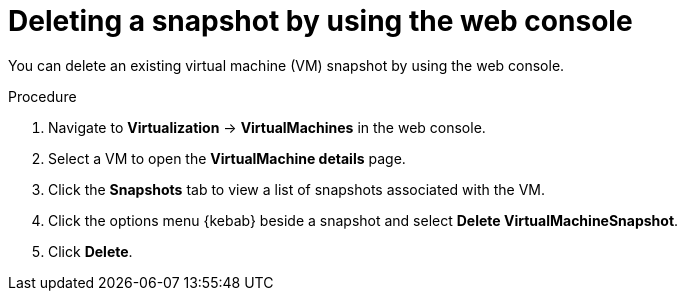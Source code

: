 // Module included in the following assemblies:
//
// * virt/backup_restore/virt-managing-vm-snapshots.adoc

:_mod-docs-content-type: PROCEDURE
[id="virt-deleting-vm-snapshot-web_{context}"]
= Deleting a snapshot by using the web console

You can delete an existing virtual machine (VM) snapshot by using the web console.

.Procedure

. Navigate to *Virtualization* -> *VirtualMachines* in the web console.
. Select a VM to open the *VirtualMachine details* page.
. Click the *Snapshots* tab to view a list of snapshots associated with the VM.
. Click the options menu {kebab} beside a snapshot and select *Delete VirtualMachineSnapshot*.
. Click *Delete*.
